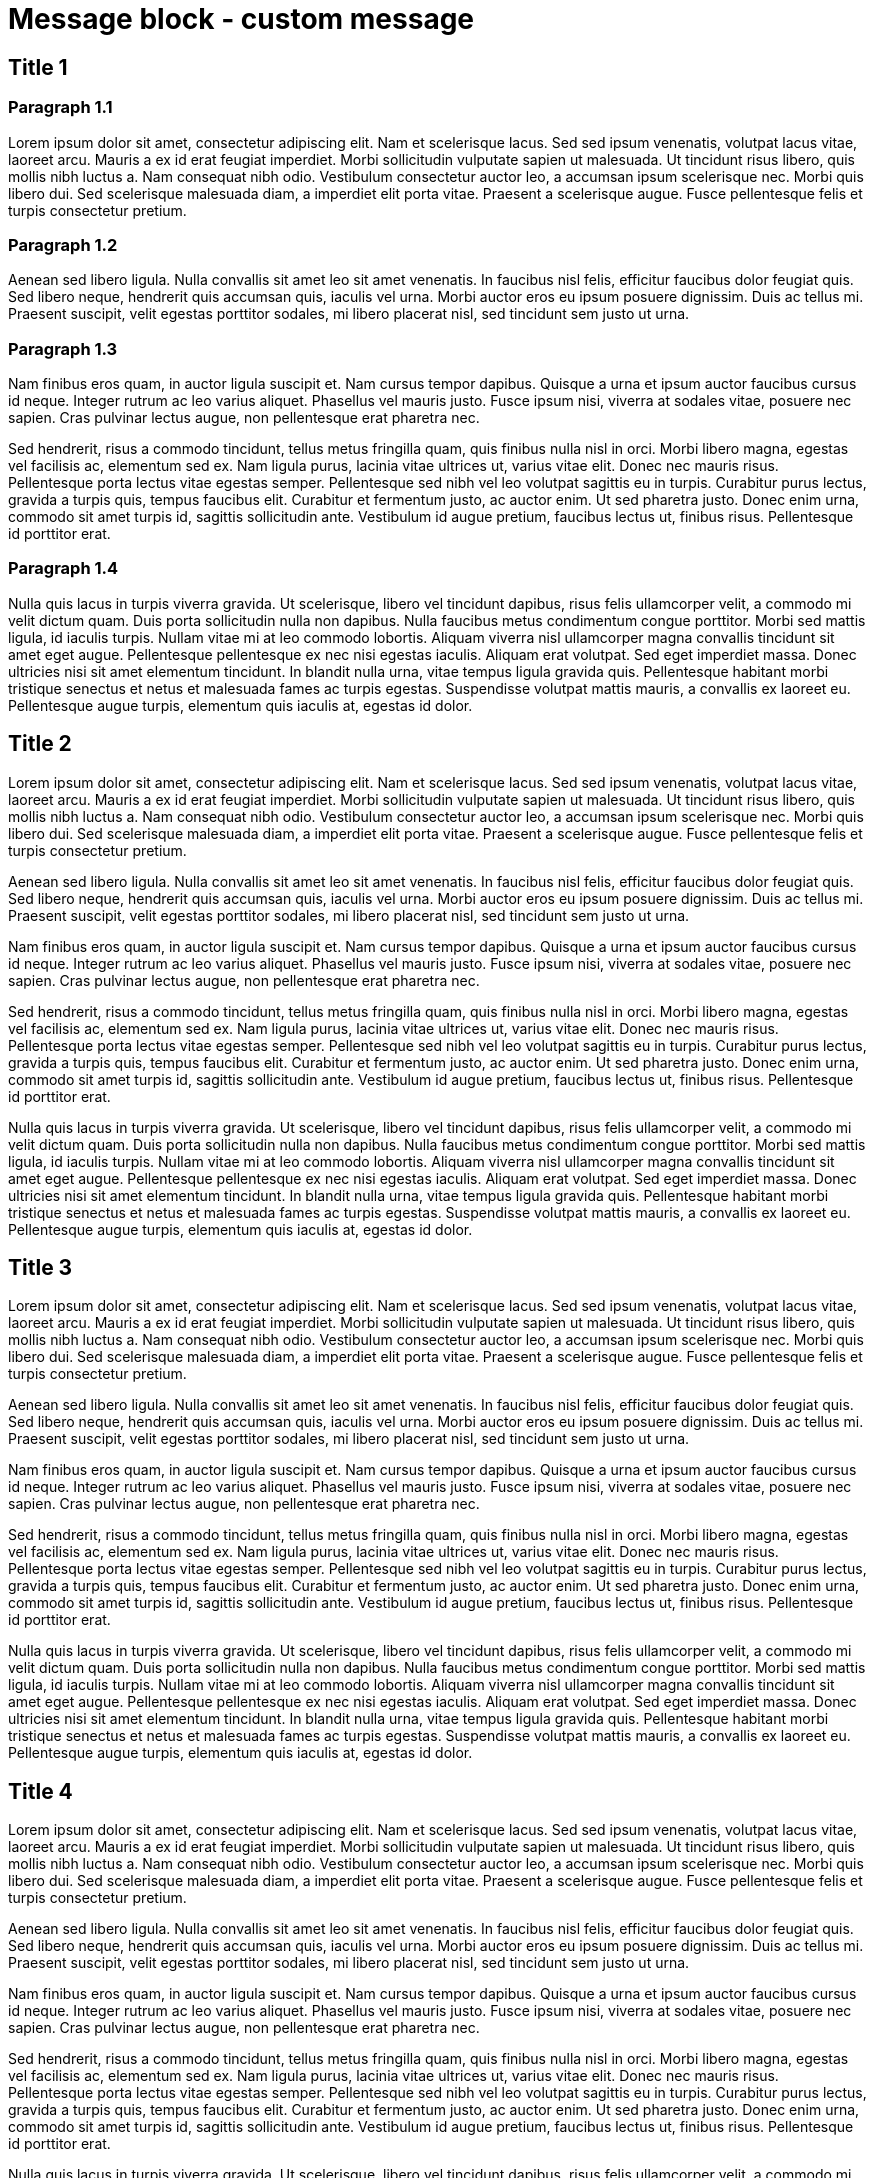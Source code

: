 = Message block - custom message
:page-editable: true
:page-custom-message: This is a custom message. YYou can use it, for example, for a specific announcement, especially to advertise an upcoming product.

== Title 1

=== Paragraph 1.1

Lorem ipsum dolor sit amet, consectetur adipiscing elit.
Nam et scelerisque lacus.
Sed sed ipsum venenatis, volutpat lacus vitae, laoreet arcu.
Mauris a ex id erat feugiat imperdiet.
Morbi sollicitudin vulputate sapien ut malesuada.
Ut tincidunt risus libero, quis mollis nibh luctus a.
Nam consequat nibh odio.
Vestibulum consectetur auctor leo, a accumsan ipsum scelerisque nec.
Morbi quis libero dui.
Sed scelerisque malesuada diam, a imperdiet elit porta vitae.
Praesent a scelerisque augue.
Fusce pellentesque felis et turpis consectetur pretium.

=== Paragraph 1.2

Aenean sed libero ligula.
Nulla convallis sit amet leo sit amet venenatis.
In faucibus nisl felis, efficitur faucibus dolor feugiat quis.
Sed libero neque, hendrerit quis accumsan quis, iaculis vel urna.
Morbi auctor eros eu ipsum posuere dignissim.
Duis ac tellus mi.
Praesent suscipit, velit egestas porttitor sodales, mi libero placerat nisl, sed tincidunt sem justo ut urna.

=== Paragraph 1.3

Nam finibus eros quam, in auctor ligula suscipit et.
Nam cursus tempor dapibus.
Quisque a urna et ipsum auctor faucibus cursus id neque.
Integer rutrum ac leo varius aliquet.
Phasellus vel mauris justo.
Fusce ipsum nisi, viverra at sodales vitae, posuere nec sapien.
Cras pulvinar lectus augue, non pellentesque erat pharetra nec.

Sed hendrerit, risus a commodo tincidunt, tellus metus fringilla quam, quis finibus nulla nisl in orci.
Morbi libero magna, egestas vel facilisis ac, elementum sed ex.
Nam ligula purus, lacinia vitae ultrices ut, varius vitae elit.
Donec nec mauris risus.
Pellentesque porta lectus vitae egestas semper.
Pellentesque sed nibh vel leo volutpat sagittis eu in turpis.
Curabitur purus lectus, gravida a turpis quis, tempus faucibus elit.
Curabitur et fermentum justo, ac auctor enim.
Ut sed pharetra justo.
Donec enim urna, commodo sit amet turpis id, sagittis sollicitudin ante.
Vestibulum id augue pretium, faucibus lectus ut, finibus risus.
Pellentesque id porttitor erat.

=== Paragraph 1.4

Nulla quis lacus in turpis viverra gravida.
Ut scelerisque, libero vel tincidunt dapibus, risus felis ullamcorper velit, a commodo mi velit dictum quam.
Duis porta sollicitudin nulla non dapibus.
Nulla faucibus metus condimentum congue porttitor.
Morbi sed mattis ligula, id iaculis turpis.
Nullam vitae mi at leo commodo lobortis.
Aliquam viverra nisl ullamcorper magna convallis tincidunt sit amet eget augue.
Pellentesque pellentesque ex nec nisi egestas iaculis.
Aliquam erat volutpat.
Sed eget imperdiet massa.
Donec ultricies nisi sit amet elementum tincidunt.
In blandit nulla urna, vitae tempus ligula gravida quis.
Pellentesque habitant morbi tristique senectus et netus et malesuada fames ac turpis egestas.
Suspendisse volutpat mattis mauris, a convallis ex laoreet eu.
Pellentesque augue turpis, elementum quis iaculis at, egestas id dolor.

== Title 2

Lorem ipsum dolor sit amet, consectetur adipiscing elit.
Nam et scelerisque lacus.
Sed sed ipsum venenatis, volutpat lacus vitae, laoreet arcu.
Mauris a ex id erat feugiat imperdiet.
Morbi sollicitudin vulputate sapien ut malesuada.
Ut tincidunt risus libero, quis mollis nibh luctus a.
Nam consequat nibh odio.
Vestibulum consectetur auctor leo, a accumsan ipsum scelerisque nec.
Morbi quis libero dui.
Sed scelerisque malesuada diam, a imperdiet elit porta vitae.
Praesent a scelerisque augue.
Fusce pellentesque felis et turpis consectetur pretium.

Aenean sed libero ligula.
Nulla convallis sit amet leo sit amet venenatis.
In faucibus nisl felis, efficitur faucibus dolor feugiat quis.
Sed libero neque, hendrerit quis accumsan quis, iaculis vel urna.
Morbi auctor eros eu ipsum posuere dignissim.
Duis ac tellus mi.
Praesent suscipit, velit egestas porttitor sodales, mi libero placerat nisl, sed tincidunt sem justo ut urna.

Nam finibus eros quam, in auctor ligula suscipit et.
Nam cursus tempor dapibus.
Quisque a urna et ipsum auctor faucibus cursus id neque.
Integer rutrum ac leo varius aliquet.
Phasellus vel mauris justo.
Fusce ipsum nisi, viverra at sodales vitae, posuere nec sapien.
Cras pulvinar lectus augue, non pellentesque erat pharetra nec.

Sed hendrerit, risus a commodo tincidunt, tellus metus fringilla quam, quis finibus nulla nisl in orci.
Morbi libero magna, egestas vel facilisis ac, elementum sed ex.
Nam ligula purus, lacinia vitae ultrices ut, varius vitae elit.
Donec nec mauris risus.
Pellentesque porta lectus vitae egestas semper.
Pellentesque sed nibh vel leo volutpat sagittis eu in turpis.
Curabitur purus lectus, gravida a turpis quis, tempus faucibus elit.
Curabitur et fermentum justo, ac auctor enim.
Ut sed pharetra justo.
Donec enim urna, commodo sit amet turpis id, sagittis sollicitudin ante.
Vestibulum id augue pretium, faucibus lectus ut, finibus risus.
Pellentesque id porttitor erat.

Nulla quis lacus in turpis viverra gravida.
Ut scelerisque, libero vel tincidunt dapibus, risus felis ullamcorper velit, a commodo mi velit dictum quam.
Duis porta sollicitudin nulla non dapibus.
Nulla faucibus metus condimentum congue porttitor.
Morbi sed mattis ligula, id iaculis turpis.
Nullam vitae mi at leo commodo lobortis.
Aliquam viverra nisl ullamcorper magna convallis tincidunt sit amet eget augue.
Pellentesque pellentesque ex nec nisi egestas iaculis.
Aliquam erat volutpat.
Sed eget imperdiet massa.
Donec ultricies nisi sit amet elementum tincidunt.
In blandit nulla urna, vitae tempus ligula gravida quis.
Pellentesque habitant morbi tristique senectus et netus et malesuada fames ac turpis egestas.
Suspendisse volutpat mattis mauris, a convallis ex laoreet eu.
Pellentesque augue turpis, elementum quis iaculis at, egestas id dolor.

== Title 3

Lorem ipsum dolor sit amet, consectetur adipiscing elit.
Nam et scelerisque lacus.
Sed sed ipsum venenatis, volutpat lacus vitae, laoreet arcu.
Mauris a ex id erat feugiat imperdiet.
Morbi sollicitudin vulputate sapien ut malesuada.
Ut tincidunt risus libero, quis mollis nibh luctus a.
Nam consequat nibh odio.
Vestibulum consectetur auctor leo, a accumsan ipsum scelerisque nec.
Morbi quis libero dui.
Sed scelerisque malesuada diam, a imperdiet elit porta vitae.
Praesent a scelerisque augue.
Fusce pellentesque felis et turpis consectetur pretium.

Aenean sed libero ligula.
Nulla convallis sit amet leo sit amet venenatis.
In faucibus nisl felis, efficitur faucibus dolor feugiat quis.
Sed libero neque, hendrerit quis accumsan quis, iaculis vel urna.
Morbi auctor eros eu ipsum posuere dignissim.
Duis ac tellus mi.
Praesent suscipit, velit egestas porttitor sodales, mi libero placerat nisl, sed tincidunt sem justo ut urna.

Nam finibus eros quam, in auctor ligula suscipit et.
Nam cursus tempor dapibus.
Quisque a urna et ipsum auctor faucibus cursus id neque.
Integer rutrum ac leo varius aliquet.
Phasellus vel mauris justo.
Fusce ipsum nisi, viverra at sodales vitae, posuere nec sapien.
Cras pulvinar lectus augue, non pellentesque erat pharetra nec.

Sed hendrerit, risus a commodo tincidunt, tellus metus fringilla quam, quis finibus nulla nisl in orci.
Morbi libero magna, egestas vel facilisis ac, elementum sed ex.
Nam ligula purus, lacinia vitae ultrices ut, varius vitae elit.
Donec nec mauris risus.
Pellentesque porta lectus vitae egestas semper.
Pellentesque sed nibh vel leo volutpat sagittis eu in turpis.
Curabitur purus lectus, gravida a turpis quis, tempus faucibus elit.
Curabitur et fermentum justo, ac auctor enim.
Ut sed pharetra justo.
Donec enim urna, commodo sit amet turpis id, sagittis sollicitudin ante.
Vestibulum id augue pretium, faucibus lectus ut, finibus risus.
Pellentesque id porttitor erat.

Nulla quis lacus in turpis viverra gravida.
Ut scelerisque, libero vel tincidunt dapibus, risus felis ullamcorper velit, a commodo mi velit dictum quam.
Duis porta sollicitudin nulla non dapibus.
Nulla faucibus metus condimentum congue porttitor.
Morbi sed mattis ligula, id iaculis turpis.
Nullam vitae mi at leo commodo lobortis.
Aliquam viverra nisl ullamcorper magna convallis tincidunt sit amet eget augue.
Pellentesque pellentesque ex nec nisi egestas iaculis.
Aliquam erat volutpat.
Sed eget imperdiet massa.
Donec ultricies nisi sit amet elementum tincidunt.
In blandit nulla urna, vitae tempus ligula gravida quis.
Pellentesque habitant morbi tristique senectus et netus et malesuada fames ac turpis egestas.
Suspendisse volutpat mattis mauris, a convallis ex laoreet eu.
Pellentesque augue turpis, elementum quis iaculis at, egestas id dolor.

== Title 4

Lorem ipsum dolor sit amet, consectetur adipiscing elit.
Nam et scelerisque lacus.
Sed sed ipsum venenatis, volutpat lacus vitae, laoreet arcu.
Mauris a ex id erat feugiat imperdiet.
Morbi sollicitudin vulputate sapien ut malesuada.
Ut tincidunt risus libero, quis mollis nibh luctus a.
Nam consequat nibh odio.
Vestibulum consectetur auctor leo, a accumsan ipsum scelerisque nec.
Morbi quis libero dui.
Sed scelerisque malesuada diam, a imperdiet elit porta vitae.
Praesent a scelerisque augue.
Fusce pellentesque felis et turpis consectetur pretium.

Aenean sed libero ligula.
Nulla convallis sit amet leo sit amet venenatis.
In faucibus nisl felis, efficitur faucibus dolor feugiat quis.
Sed libero neque, hendrerit quis accumsan quis, iaculis vel urna.
Morbi auctor eros eu ipsum posuere dignissim.
Duis ac tellus mi.
Praesent suscipit, velit egestas porttitor sodales, mi libero placerat nisl, sed tincidunt sem justo ut urna.

Nam finibus eros quam, in auctor ligula suscipit et.
Nam cursus tempor dapibus.
Quisque a urna et ipsum auctor faucibus cursus id neque.
Integer rutrum ac leo varius aliquet.
Phasellus vel mauris justo.
Fusce ipsum nisi, viverra at sodales vitae, posuere nec sapien.
Cras pulvinar lectus augue, non pellentesque erat pharetra nec.

Sed hendrerit, risus a commodo tincidunt, tellus metus fringilla quam, quis finibus nulla nisl in orci.
Morbi libero magna, egestas vel facilisis ac, elementum sed ex.
Nam ligula purus, lacinia vitae ultrices ut, varius vitae elit.
Donec nec mauris risus.
Pellentesque porta lectus vitae egestas semper.
Pellentesque sed nibh vel leo volutpat sagittis eu in turpis.
Curabitur purus lectus, gravida a turpis quis, tempus faucibus elit.
Curabitur et fermentum justo, ac auctor enim.
Ut sed pharetra justo.
Donec enim urna, commodo sit amet turpis id, sagittis sollicitudin ante.
Vestibulum id augue pretium, faucibus lectus ut, finibus risus.
Pellentesque id porttitor erat.

Nulla quis lacus in turpis viverra gravida.
Ut scelerisque, libero vel tincidunt dapibus, risus felis ullamcorper velit, a commodo mi velit dictum quam.
Duis porta sollicitudin nulla non dapibus.
Nulla faucibus metus condimentum congue porttitor.
Morbi sed mattis ligula, id iaculis turpis.
Nullam vitae mi at leo commodo lobortis.
Aliquam viverra nisl ullamcorper magna convallis tincidunt sit amet eget augue.
Pellentesque pellentesque ex nec nisi egestas iaculis.
Aliquam erat volutpat.
Sed eget imperdiet massa.
Donec ultricies nisi sit amet elementum tincidunt.
In blandit nulla urna, vitae tempus ligula gravida quis.
Pellentesque habitant morbi tristique senectus et netus et malesuada fames ac turpis egestas.
Suspendisse volutpat mattis mauris, a convallis ex laoreet eu.
Pellentesque augue turpis, elementum quis iaculis at, egestas id dolor.

